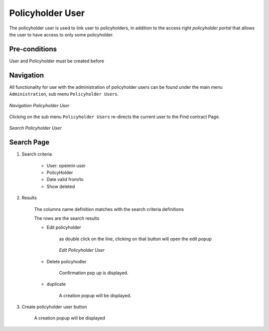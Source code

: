 Policyholder User
^^^^^^^^^^^^^^^^^

The policyholder user is used to link user to policyholders, in addition to the access right `policyholder portal`  that allows the user to have access to only some policyholder.

Pre-conditions
==============

User and Policyholder must be created before

Navigation
===========

All functionality for use with the administration of policyholder users can be found under the main menu ``Administration``, sub menu ``Policyholder Users``.

.. _ph_user_menu:
.. figure:: /img/user_manual/ph_user.menu.png
  :align: center

  `Navigation Policyholder User`

Clicking on the sub menu ``Policyholder Users`` re-directs the current user to the Find contract Page.


.. _ph_user_search:
.. figure:: /img/user_manual/ph_user.search.png
  :align: center

  `Search Policyholder User`


Search Page
===========

#. Search criteria

    * User: opeimin user

    * PolicyHolder

    * Date valid from/to

    * Show deleted


#. Results

    The columns name definition matches with the search criteria definitions

    The rows are the search results

    
    * Edit policyholder

        as double click on the line, clicking on that button will open the edit popup

        .. _ph_user_edit:
        .. figure:: /img/user_manual/ph_user.edit.png
            :align: center

            `Edit Policyholder User`

        
    * Delete policyhodler

        Confirmation pop up is displayed.

    * duplicate

        A creation popup will be displayed.



#. Create policyholder user button

    A creation popup will be displayed